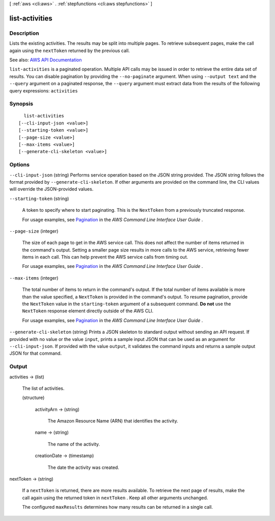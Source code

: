 [ :ref:`aws <cli:aws>` . :ref:`stepfunctions <cli:aws stepfunctions>` ]

.. _cli:aws stepfunctions list-activities:


***************
list-activities
***************



===========
Description
===========



Lists the existing activities. The results may be split into multiple pages. To retrieve subsequent pages, make the call again using the ``nextToken`` returned by the previous call.



See also: `AWS API Documentation <https://docs.aws.amazon.com/goto/WebAPI/states-2016-11-23/ListActivities>`_


``list-activities`` is a paginated operation. Multiple API calls may be issued in order to retrieve the entire data set of results. You can disable pagination by providing the ``--no-paginate`` argument.
When using ``--output text`` and the ``--query`` argument on a paginated response, the ``--query`` argument must extract data from the results of the following query expressions: ``activities``


========
Synopsis
========

::

    list-activities
  [--cli-input-json <value>]
  [--starting-token <value>]
  [--page-size <value>]
  [--max-items <value>]
  [--generate-cli-skeleton <value>]




=======
Options
=======

``--cli-input-json`` (string)
Performs service operation based on the JSON string provided. The JSON string follows the format provided by ``--generate-cli-skeleton``. If other arguments are provided on the command line, the CLI values will override the JSON-provided values.

``--starting-token`` (string)
 

  A token to specify where to start paginating. This is the ``NextToken`` from a previously truncated response.

   

  For usage examples, see `Pagination <https://docs.aws.amazon.com/cli/latest/userguide/pagination.html>`_ in the *AWS Command Line Interface User Guide* .

   

``--page-size`` (integer)
 

  The size of each page to get in the AWS service call. This does not affect the number of items returned in the command's output. Setting a smaller page size results in more calls to the AWS service, retrieving fewer items in each call. This can help prevent the AWS service calls from timing out.

   

  For usage examples, see `Pagination <https://docs.aws.amazon.com/cli/latest/userguide/pagination.html>`_ in the *AWS Command Line Interface User Guide* .

   

``--max-items`` (integer)
 

  The total number of items to return in the command's output. If the total number of items available is more than the value specified, a ``NextToken`` is provided in the command's output. To resume pagination, provide the ``NextToken`` value in the ``starting-token`` argument of a subsequent command. **Do not** use the ``NextToken`` response element directly outside of the AWS CLI.

   

  For usage examples, see `Pagination <https://docs.aws.amazon.com/cli/latest/userguide/pagination.html>`_ in the *AWS Command Line Interface User Guide* .

   

``--generate-cli-skeleton`` (string)
Prints a JSON skeleton to standard output without sending an API request. If provided with no value or the value ``input``, prints a sample input JSON that can be used as an argument for ``--cli-input-json``. If provided with the value ``output``, it validates the command inputs and returns a sample output JSON for that command.



======
Output
======

activities -> (list)

  

  The list of activities.

  

  (structure)

    

    activityArn -> (string)

      

      The Amazon Resource Name (ARN) that identifies the activity.

      

      

    name -> (string)

      

      The name of the activity.

      

      

    creationDate -> (timestamp)

      

      The date the activity was created.

      

      

    

  

nextToken -> (string)

  

  If a ``nextToken`` is returned, there are more results available. To retrieve the next page of results, make the call again using the returned token in ``nextToken`` . Keep all other arguments unchanged.

   

  The configured ``maxResults`` determines how many results can be returned in a single call.

  

  

